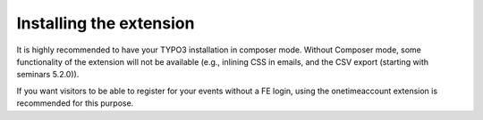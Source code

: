 ========================
Installing the extension
========================

It is highly recommended to have your TYPO3 installation in composer mode.
Without Composer mode, some functionality of the extension will not be
available (e.g., inlining CSS in emails, and the CSV export (starting with
seminars 5.2.0)).

If you want visitors to be able to register for your events without a FE login,
using the onetimeaccount extension is recommended for this purpose.
